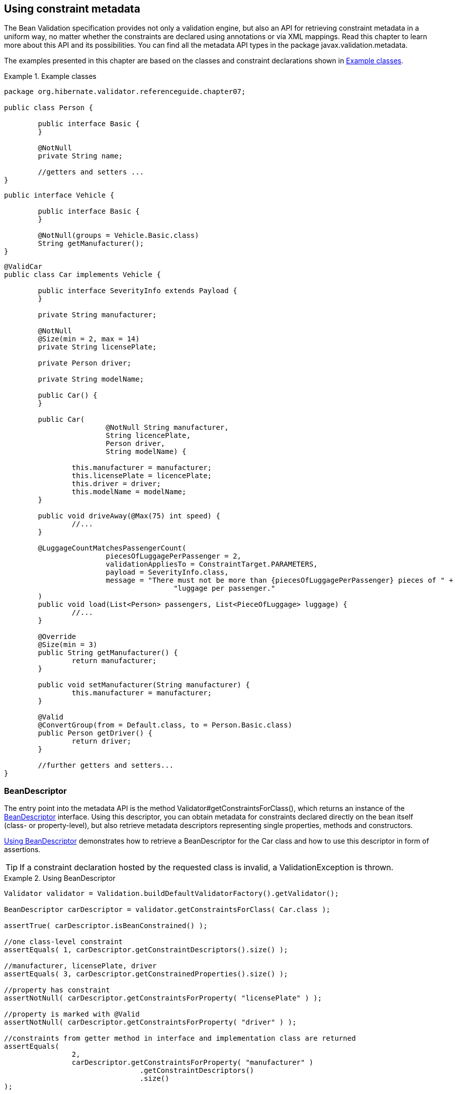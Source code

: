 [[validator-metadata-api]]
== Using constraint metadata

The Bean Validation specification provides not only a validation engine, but also an API for
retrieving constraint metadata in a uniform way, no matter whether the constraints are declared
using annotations or via XML mappings. Read this chapter to learn more about this API and its
possibilities. You can find all the metadata API types in the package javax.validation.metadata.

The examples presented in this chapter are based on the classes and constraint declarations shown in
<<metadata-example-car>>.

[[metadata-example-car]]
.Example classes
====
[source, JAVA]
----
package org.hibernate.validator.referenceguide.chapter07;

public class Person {

	public interface Basic {
	}

	@NotNull
	private String name;

	//getters and setters ...
}
----

[source, JAVA]
----
public interface Vehicle {

	public interface Basic {
	}

	@NotNull(groups = Vehicle.Basic.class)
	String getManufacturer();
}
----

[source, JAVA]
----
@ValidCar
public class Car implements Vehicle {

	public interface SeverityInfo extends Payload {
	}

	private String manufacturer;

	@NotNull
	@Size(min = 2, max = 14)
	private String licensePlate;

	private Person driver;

	private String modelName;

	public Car() {
	}

	public Car(
			@NotNull String manufacturer,
			String licencePlate,
			Person driver,
			String modelName) {

		this.manufacturer = manufacturer;
		this.licensePlate = licencePlate;
		this.driver = driver;
		this.modelName = modelName;
	}

	public void driveAway(@Max(75) int speed) {
		//...
	}

	@LuggageCountMatchesPassengerCount(
			piecesOfLuggagePerPassenger = 2,
			validationAppliesTo = ConstraintTarget.PARAMETERS,
			payload = SeverityInfo.class,
			message = "There must not be more than {piecesOfLuggagePerPassenger} pieces of " +
					"luggage per passenger."
	)
	public void load(List<Person> passengers, List<PieceOfLuggage> luggage) {
		//...
	}

	@Override
	@Size(min = 3)
	public String getManufacturer() {
		return manufacturer;
	}

	public void setManufacturer(String manufacturer) {
		this.manufacturer = manufacturer;
	}

	@Valid
	@ConvertGroup(from = Default.class, to = Person.Basic.class)
	public Person getDriver() {
		return driver;
	}

	//further getters and setters...
}
----
====


=== BeanDescriptor

The entry point into the metadata API is the method Validator#getConstraintsForClass(), which
returns an instance of the link:$$http://docs.jboss.org/hibernate/beanvalidation/spec/1.1/api/index.
html?javax/validation/metadata/BeanDescriptor.html$$[BeanDescriptor] interface. Using this
descriptor, you can obtain metadata for constraints declared directly on the bean itself (class- or
property-level), but also retrieve metadata descriptors representing single properties, methods and
constructors.

<<metadata-example-using-beandescriptor>> demonstrates how to retrieve a BeanDescriptor for the
Car class and how to use this descriptor in form of assertions.


[TIP]
====
If a constraint declaration hosted by the requested class is invalid, a ValidationException is thrown.
====


[[metadata-example-using-beandescriptor]]
.Using BeanDescriptor
====
[source, JAVA]
----
Validator validator = Validation.buildDefaultValidatorFactory().getValidator();

BeanDescriptor carDescriptor = validator.getConstraintsForClass( Car.class );

assertTrue( carDescriptor.isBeanConstrained() );

//one class-level constraint
assertEquals( 1, carDescriptor.getConstraintDescriptors().size() );

//manufacturer, licensePlate, driver
assertEquals( 3, carDescriptor.getConstrainedProperties().size() );

//property has constraint
assertNotNull( carDescriptor.getConstraintsForProperty( "licensePlate" ) );

//property is marked with @Valid
assertNotNull( carDescriptor.getConstraintsForProperty( "driver" ) );

//constraints from getter method in interface and implementation class are returned
assertEquals(
		2,
		carDescriptor.getConstraintsForProperty( "manufacturer" )
				.getConstraintDescriptors()
				.size()
);

//property is not constrained
assertNull( carDescriptor.getConstraintsForProperty( "modelName" ) );

//driveAway(int), load(List<Person>, List<PieceOfLuggage>)
assertEquals( 2, carDescriptor.getConstrainedMethods( MethodType.NON_GETTER ).size() );

//driveAway(int), getManufacturer(), getDriver(), load(List<Person>, List<PieceOfLuggage>)
assertEquals(
		4,
		carDescriptor.getConstrainedMethods( MethodType.NON_GETTER, MethodType.GETTER )
				.size()
);

//driveAway(int)
assertNotNull( carDescriptor.getConstraintsForMethod( "driveAway", int.class ) );

//getManufacturer()
assertNotNull( carDescriptor.getConstraintsForMethod( "getManufacturer" ) );

//setManufacturer() is not constrained
assertNull( carDescriptor.getConstraintsForMethod( "setManufacturer", String.class ) );

//Car(String, String, Person, String)
assertEquals( 1, carDescriptor.getConstrainedConstructors().size() );

//Car(String, String, Person, String)
assertNotNull(
		carDescriptor.getConstraintsForConstructor(
				String.class,
				String.class,
				Person.class,
				String.class
		)
);
----
====

You can determine whether the specified class hosts any class- or property-level constraints via
isBeanConstrained(). Method or constructor constraints are not considered by isBeanConstrained().

The method getConstraintDescriptors() is common to all descriptors derived from ElementDescriptor
(see <<validator-metadata-api-elementdescriptor>>) and returns a set of descriptors representing the
constraints directly declared on the given element. In case of BeanDescriptor, the bean's class-
level constraints are returned. More details on ConstraintDescriptor can be found in
<<section-constraint-descriptor>>.

Via getConstraintsForProperty(), getConstraintsForMethod() and getConstraintsForConstructor() you
can obtain a descriptor representing one given property or executable element, identified by its
name and, in case of methods and constructors, parameter types. The different descriptor types
returned by these methods are described in the following sections.

Note that these methods consider constraints declared at super-types according to the rules for
constraint inheritance as described in <<section-constraint-inheritance>>. An example is the
descriptor for the manufacturer property, which provides access to all constraints defined on
Vehicle#getManufacturer() and the implementing method Car#getManufacturer(). +null+ is returned in
case the specified element does not exist or is not constrained.

The methods getConstrainedProperties(), getConstrainedMethods() and getConstrainedConstructors()
return (potentially empty) sets with all constrained properties, methods and constructors,
respectively. An element is considered constrained, if it has at least one constraint or is marked
for cascaded validation. When invoking getConstrainedMethods(), you can specify the type of the
methods to be returned (getters, non-getters or both).

[[section-property-descriptor]]
=== PropertyDescriptor

The interface
link:$$http://docs.jboss.org/hibernate/beanvalidation/spec/1.1/api/index.html?javax/validation/metadata/PropertyDescriptor.html$$[PropertyDescriptor] represents one given property of a
class. It is transparent whether constraints are declared on a field or a property getter, provided
the JavaBeans naming conventions are respected. <<metadata-example-using-propertydescriptor>> shows
how to use the PropertyDescriptor interface.

[[metadata-example-using-propertydescriptor]]
.Using PropertyDescriptor
====
[source, JAVA]
----
PropertyDescriptor licensePlateDescriptor = carDescriptor.getConstraintsForProperty(
		"licensePlate"
);

//"licensePlate" has two constraints, is not marked with @Valid and defines no group conversions
assertEquals( "licensePlate", licensePlateDescriptor.getPropertyName() );
assertEquals( 2, licensePlateDescriptor.getConstraintDescriptors().size() );
assertTrue( licensePlateDescriptor.hasConstraints() );
assertFalse( licensePlateDescriptor.isCascaded() );
assertTrue( licensePlateDescriptor.getGroupConversions().isEmpty() );

PropertyDescriptor driverDescriptor = carDescriptor.getConstraintsForProperty( "driver" );

//"driver" has no constraints, is marked with @Valid and defines one group conversion
assertEquals( "driver", driverDescriptor.getPropertyName() );
assertTrue( driverDescriptor.getConstraintDescriptors().isEmpty() );
assertFalse( driverDescriptor.hasConstraints() );
assertTrue( driverDescriptor.isCascaded() );
assertEquals( 1, driverDescriptor.getGroupConversions().size() );
----
====

Using getConstrainedDescriptors(), you can retrieve a set of ConstraintDescriptors providing more
information on the individual constraints of a given property. The method isCascaded() returns
+true+, if the property is marked for cascaded validation (either using the @Valid annotation or via
XML), +false+ otherwise. Any configured group conversions are returned by getGroupConversions(). See
<<section-group-conversion-descriptor>> for more details on GroupConversionDescriptor.

=== MethodDescriptor and ConstructorDescriptor

Constrained methods and constructors are represented by the interfaces
link:$$http://docs.jboss.org/hibernate/beanvalidation/spec/1.1/api/index.html?javax/validation/metadata/MethodDescriptor.html$$[MethodDescriptor]
and link:$$http://docs.jboss.org/hibernate/beanvalidation/spec/1.1/api/index.html?javax/validation/metadata/ConstructorDescriptor.html$$[ConstructorDescriptor], respectively.
<<metadata-example-using-methodandconstructordescriptor>> demonstrates how to work with these
descriptors.

[[metadata-example-using-methodandconstructordescriptor]]
.Using MethodDescriptor and ConstructorDescriptor
====
[source, JAVA]
----
//driveAway(int) has a constrained parameter and an unconstrained return value
MethodDescriptor driveAwayDescriptor = carDescriptor.getConstraintsForMethod(
		"driveAway",
		int.class
);
assertEquals( "driveAway", driveAwayDescriptor.getName() );
assertTrue( driveAwayDescriptor.hasConstrainedParameters() );
assertFalse( driveAwayDescriptor.hasConstrainedReturnValue() );

//always returns an empty set; constraints are retrievable by navigating to
//one of the sub-descriptors, e.g. for the return value
assertTrue( driveAwayDescriptor.getConstraintDescriptors().isEmpty() );

ParameterDescriptor speedDescriptor = driveAwayDescriptor.getParameterDescriptors()
		.get( 0 );

//The "speed" parameter is located at index 0, has one constraint and is not cascaded
//nor does it define group conversions
assertEquals( "arg0", speedDescriptor.getName() );
assertEquals( 0, speedDescriptor.getIndex() );
assertEquals( 1, speedDescriptor.getConstraintDescriptors().size() );
assertFalse( speedDescriptor.isCascaded() );
assert speedDescriptor.getGroupConversions().isEmpty();

//getDriver() has no constrained parameters but its return value is marked for cascaded
//validation and declares one group conversion
MethodDescriptor getDriverDescriptor = carDescriptor.getConstraintsForMethod(
		"getDriver"
);
assertFalse( getDriverDescriptor.hasConstrainedParameters() );
assertTrue( getDriverDescriptor.hasConstrainedReturnValue() );

ReturnValueDescriptor returnValueDescriptor = getDriverDescriptor.getReturnValueDescriptor();
assertTrue( returnValueDescriptor.getConstraintDescriptors().isEmpty() );
assertTrue( returnValueDescriptor.isCascaded() );
assertEquals( 1, returnValueDescriptor.getGroupConversions().size() );

//load(List<Person>, List<PieceOfLuggage>) has one cross-parameter constraint
MethodDescriptor loadDescriptor = carDescriptor.getConstraintsForMethod(
		"load",
		List.class,
		List.class
);
assertTrue( loadDescriptor.hasConstrainedParameters() );
assertFalse( loadDescriptor.hasConstrainedReturnValue() );
assertEquals(
		1,
		loadDescriptor.getCrossParameterDescriptor().getConstraintDescriptors().size()
);

//Car(String, String, Person, String) has one constrained parameter
ConstructorDescriptor constructorDescriptor = carDescriptor.getConstraintsForConstructor(
		String.class,
		String.class,
		Person.class,
		String.class
);

assertEquals( "Car", constructorDescriptor.getName() );
assertFalse( constructorDescriptor.hasConstrainedReturnValue() );
assertTrue( constructorDescriptor.hasConstrainedParameters() );
assertEquals(
		1,
		constructorDescriptor.getParameterDescriptors()
				.get( 0 )
				.getConstraintDescriptors()
				.size()
);
----
====

getName() returns the name of the given method or constructor. The methods
hasConstrainedParameters() and hasConstrainedReturnValue() can be used to perform a quick check
whether an executable element has any parameter constraints (either constraints on single parameters
or cross-parameter constraints) or return value constraints.

Note that any constraints are not directly exposed on MethodDescriptor and ConstructorDescriptor,
but rather on dedicated descriptors representing an executable's parameters, its return value and
its cross-parameter constraints. To get hold of one of these descriptors, invoke
getParameterDescriptors(), getReturnValueDescriptor() or getCrossParameterDescriptor(),
respectively.

These descriptors provide access to the element's constraints (getConstraintDescriptors()) and, in
case of parameters and return value, to its configuration for cascaded validation (isValid() and
getGroupConversions()). For parameters, you also can retrieve the index and the name, as returned by
the currently used parameter name provider (see <<section-parameter-name-provider>>) via getName()
and getIndex().

[TIP]
====
Getter methods following the JavaBeans naming conventions are considered as bean properties but also
as constrained methods.

That means you can retrieve the related metadata either by obtaining a PropertyDescriptor (e.g.
BeanDescriptor.getConstraintsForProperty("foo")) or by examining the return value descriptor of the
getter's MethodDescriptor (e.g.
BeanDescriptor.getConstraintsForMethod("getFoo").getReturnValueDescriptor()).
====


[[validator-metadata-api-elementdescriptor]]
=== ElementDescriptor

The link:$$http://docs.jboss.org/hibernate/beanvalidation/spec/1.1/api/index.html?javax/validation/metadata/ElementDescriptor.html$$[ElementDiscriptor]
interface is the common base class for the
individual descriptor types such as BeanDescriptor, PropertyDescriptor etc. Besides
getConstraintDescriptors() it provides some more methods common to all descriptors.

hasConstraints() allows for a quick check whether an element has any direct constraints (e.g. class-
level constraints in case of BeanDescriptor). getElementClass() returns the Java type of the element
represented by a given descriptor. More specifically, the method returns

* the object type when invoked on BeanDescriptor,
* the type of a property or parameter when invoked on PropertyDescriptor or ParameterDescriptor
respectively,
* Object[].class when invoked on CrossParameterDescriptor,
* the return type when invoked on ConstructorDescriptor, MethodDescriptor or ReturnValueDescriptor.
void.class will be returned for methods which don't have a return value.

<<metadata-example-using-elementdescriptor>> shows how these methods are used.

[[metadata-example-using-elementdescriptor]]
.Using ElementDescriptor methods
====
[source, JAVA]
----
PropertyDescriptor manufacturerDescriptor = carDescriptor.getConstraintsForProperty(
		"manufacturer"
);

assertTrue( manufacturerDescriptor.hasConstraints() );
assertEquals( String.class, manufacturerDescriptor.getElementClass() );

CrossParameterDescriptor loadCrossParameterDescriptor = carDescriptor.getConstraintsForMethod(
		"load",
		List.class,
		List.class
).getCrossParameterDescriptor();

assertTrue( loadCrossParameterDescriptor.hasConstraints() );
assertEquals( Object[].class, loadCrossParameterDescriptor.getElementClass() );
----
====

Finally, ElementDescriptor offers access to the ConstraintFinder API which allows you to query for
constraint metadata in a fine grained way. <<example-constraint-finder>> shows how to retrieve a
ConstraintFinder instance via findConstraints() and use the API to query for constraint metadata.

[[example-constraint-finder]]
.Usage of ConstraintFinder
====
[source, JAVA]
----
PropertyDescriptor manufacturerDescriptor = carDescriptor.getConstraintsForProperty(
		"manufacturer"
);

//"manufacturer" constraints are declared on the getter, not the field
assertTrue(
		manufacturerDescriptor.findConstraints()
				.declaredOn( ElementType.FIELD )
				.getConstraintDescriptors()
				.isEmpty()
);

//@NotNull on Vehicle#getManufacturer() is part of another group
assertEquals(
		1,
		manufacturerDescriptor.findConstraints()
				.unorderedAndMatchingGroups( Default.class )
				.getConstraintDescriptors()
				.size()
);

//@Size on Car#getManufacturer()
assertEquals(
		1,
		manufacturerDescriptor.findConstraints()
				.lookingAt( Scope.LOCAL_ELEMENT )
				.getConstraintDescriptors()
				.size()
);

//@Size on Car#getManufacturer() and @NotNull on Vehicle#getManufacturer()
assertEquals(
		2,
		manufacturerDescriptor.findConstraints()
				.lookingAt( Scope.HIERARCHY )
				.getConstraintDescriptors()
				.size()
);

//Combining several filter options
assertEquals(
		1,
		manufacturerDescriptor.findConstraints()
				.declaredOn( ElementType.METHOD )
				.lookingAt( Scope.HIERARCHY )
				.unorderedAndMatchingGroups( Vehicle.Basic.class )
				.getConstraintDescriptors()
				.size()
);
----
====

Via declaredOn() you can search for ConstraintDescriptors declared on certain element types. This is
useful to find property constraints declared on either fields or getter methods.

unorderedAndMatchingGroups() restricts the resulting constraints to those matching the given
validation group(s).

lookingAt() allows to distinguish between constraints directly specified on the element
(Scope.LOCAL_ELEMENT) or constraints belonging to the element but hosted anywhere in the class
hierarchy (Scope.HIERARCHY).

You can also combine the different options as shown in the last example.

[WARNING]
====
Order is not respected by unorderedAndMatchingGroups(), but group inheritance and inheritance via
sequence are.
====

[[section-group-conversion-descriptor]]
=== GroupConversionDescriptor

All those descriptor types that represent elements which can be subject of cascaded validation
(i.e., PropertyDescriptor, ParameterDescriptor and ReturnValueDescriptor) provide access to the
element's group conversions via getGroupConversions(). The returned set contains a
link:$$http://docs.jboss.org/hibernate/beanvalidation/spec/1.1/api/index.html?javax/validation/metadata/GroupConversionDescriptor.html$$[GroupConversionDescriptor]
for each configured conversion, allowing to retrieve
source and target groups of the conversion. <<metadata-example-using-groupconversiondescriptor>>
shows an example.

[[metadata-example-using-groupconversiondescriptor]]
.Using GroupConversionDescriptor

====
[source, JAVA]
----
PropertyDescriptor driverDescriptor = carDescriptor.getConstraintsForProperty( "driver" );

Set<GroupConversionDescriptor> groupConversions = driverDescriptor.getGroupConversions();
assertEquals( 1, groupConversions.size() );

GroupConversionDescriptor groupConversionDescriptor = groupConversions.iterator()
		.next();
assertEquals( Default.class, groupConversionDescriptor.getFrom() );
assertEquals( Person.Basic.class, groupConversionDescriptor.getTo() );
----
====

[[section-constraint-descriptor]]
=== ConstraintDescriptor

Last but not least, the
link:$$http://docs.jboss.org/hibernate/beanvalidation/spec/1.1/api/index.html?javax/validation/metadata/ConstraintDescriptor.html$$[ConstraintDescriptor]
interface describes a
single constraint together with its composing constraints. Via an instance of this interface you get
access to the constraint annotation and its parameters.

<<metadata-example-using-constraintdescriptor>>
shows how to retrieve default constraint attributes (such as message template, groups etc.) as well
as custom constraint attributes (piecesOfLuggagePerPassenger) and other metadata such as the
constraint's annotation type and its validators from a ConstraintDescriptor.

[[metadata-example-using-constraintdescriptor]]
.Using ConstraintDescriptor
====
[source, JAVA]
----
//descriptor for the @LuggageCountMatchesPassengerCount constraint on the
//load(List<Person>, List<PieceOfLuggage>) method
ConstraintDescriptor<?> constraintDescriptor = carDescriptor.getConstraintsForMethod(
		"load",
		List.class,
		List.class
).getCrossParameterDescriptor().getConstraintDescriptors().iterator().next();

//constraint type
assertEquals(
		LuggageCountMatchesPassengerCount.class,
		constraintDescriptor.getAnnotation().annotationType()
);

//standard constraint attributes
assertEquals( SeverityInfo.class, constraintDescriptor.getPayload().iterator().next() );
assertEquals(
		ConstraintTarget.PARAMETERS,
		constraintDescriptor.getValidationAppliesTo()
);
assertEquals( Default.class, constraintDescriptor.getGroups().iterator().next() );
assertEquals(
		"There must not be more than {piecesOfLuggagePerPassenger} pieces of luggage per " +
		"passenger.",
		constraintDescriptor.getMessageTemplate()
);

//custom constraint attribute
assertEquals(
		2,
		constraintDescriptor.getAttributes().get( "piecesOfLuggagePerPassenger" )
);

//no composing constraints
assertTrue( constraintDescriptor.getComposingConstraints().isEmpty() );

//validator class
assertEquals(
		Arrays.<Class<?>>asList( LuggageCountMatchesPassengerCount.Validator.class ),
		constraintDescriptor.getConstraintValidatorClasses()
);
----
====
